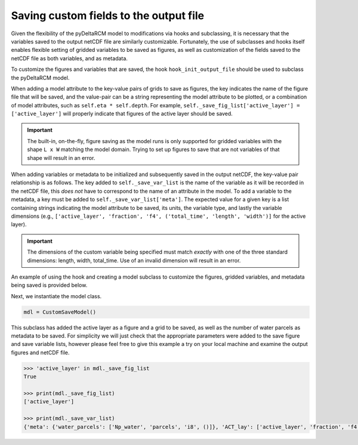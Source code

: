 Saving custom fields to the output file
=======================================

Given the flexibility of the pyDeltaRCM model to modifications via hooks and subclassing, it is necessary that the variables saved to the output netCDF file are similarly customizable.
Fortunately, the use of subclasses and hooks itself enables flexible setting of gridded variables to be saved as figures, as well as customization of the fields saved to the netCDF file as both variables, and as metadata.

To customize the figures and variables that are saved, the hook ``hook_init_output_file`` should be used to subclass the pyDeltaRCM model.

When adding a model attribute to the key-value pairs of grids to save as figures, the key indicates the name of the figure file that will be saved, and the value-pair can be a string representing the model attribute to be plotted, or a combination of model attributes, such as ``self.eta * self.depth``.
For example, ``self._save_fig_list['active_layer'] = ['active_layer']`` will properly indicate that figures of the active layer should be saved.

.. important::

    The built-in, on-the-fly, figure saving as the model runs is only supported for gridded variables with the shape ``L x W`` matching the model domain.
    Trying to set up figures to save that are not variables of that shape will result in an error.

When adding variables or metadata to be initialized and subsequently saved in the output netCDF, the key-value pair relationship is as follows.
The key added to ``self._save_var_list`` is the name of the variable as it will be recorded in the netCDF file, this *does not* have to correspond to the name of an attribute in the model.
To add a variable to the metadata, a key must be added to ``self._save_var_list['meta']``.
The expected value for a given key is a list containing strings indicating the model attribute to be saved, its units, the variable type, and lastly the variable dimensions (e.g., ``['active_layer', 'fraction', 'f4', ('total_time', 'length', 'width')]`` for the active layer).

.. important::

    The dimensions of the custom variable being specified must match *exactly* with one of the three standard dimensions: length, width, total_time.
    Use of an invalid dimension will result in an error.

An example of using the hook and creating a model subclass to customize the figures, gridded variables, and metadata being saved is provided below.

.. doctest::
    :context: reset
    :include-source:

    class CustomSaveModel(pyDeltaRCM.DeltaModel):
        """A subclass of DeltaModel to save custom figures and variables.

        This subclass modifies the list of variables and figures used to
        initialize the netCDF file and save figures and grids before the
        output file is setup and initial conditions are plotted.
        """
        def __init__(self, input_file=None, **kwargs):

             # inherit base DeltaModel methods
            super().__init__(input_file, **kwargs)

        def hook_init_output_file(self):
            """Add non-standard grids, figures and metadata to be saved."""
            # save a figure of the active layer each save_dt
            self._save_fig_list['active_layer'] = ['active_layer']

            # save the active layer grid each save_dt w/ a short name
            self._save_var_list['actlay'] = ['active_layer', 'fraction', 'f4',
                                             ('total_time', 'length', 'width')]
            # save number of water parcels w/ a long name
            self._save_var_list['meta']['water_parcels'] = ['Np_water',
                                                            'parcels',
                                                            'i8', ()]

Next, we instantiate the model class.

.. code::

    mdl = CustomSaveModel()


.. doctest::
    :context:

    with pyDeltaRCM.shared_tools._docs_temp_directory() as output_dir:
        mdl = CustomSaveModel(out_dir=output_dir)


This subclass has added the active layer as a figure and a grid to be saved, as well as the number of water parcels as metadata to be saved.
For simplicity we will just check that the appropriate parameters were added to the save figure and save variable lists, however please feel free to give this example a try on your local machine and examine the output figures and netCDF file.

.. doctest::
    :context:

    >>> 'active_layer' in mdl._save_fig_list
    True

    >>> print(mdl._save_fig_list)
    ['active_layer']

    >>> print(mdl._save_var_list)
    {'meta': {'water_parcels': ['Np_water', 'parcels', 'i8', ()]}, 'ACT_lay': ['active_layer', 'fraction', 'f4', ('total_time', 'length', 'width')]}

.. code::

    >>> 'active_layer' in mdl._save_fig_list
    True

    >>> print(mdl._save_fig_list)
    ['active_layer']

    >>> print(mdl._save_var_list)
    {'meta': {'water_parcels': ['Np_water', 'parcels', 'i8', ()]}, 'ACT_lay': ['active_layer', 'fraction', 'f4', ('total_time', 'length', 'width')]}
